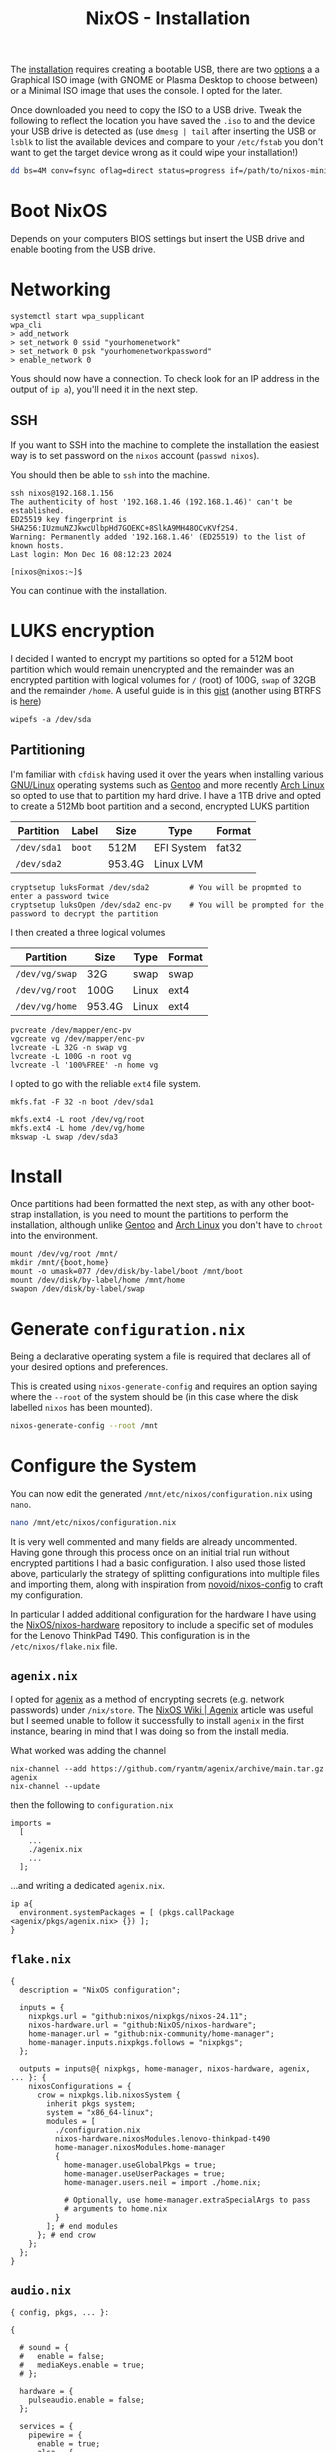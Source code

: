 :PROPERTIES:
:ID:       5249c437-1ff7-4925-937d-9e9c42256ef1
:mtime:    20250101002126 20241220233308 20241220211555 20241219072505 20241218230424 20241218072440 20241217231752 20241216230955 20241216082451 20241216060801 20241215075449
:ctime:    20241215075449
:END:
#+TITLE: NixOS - Installation
#+FILETAGS: :nixos:linux:installation:


The [[https://nixos.org/manual/nixos/stable/#sec-booting-from-usb][installation]] requires creating a bootable USB, there are two [[https://nixos.org/download/#nixos-iso][options]] a a Graphical ISO image (with GNOME or
Plasma Desktop to choose between) or a Minimal ISO image that uses the console. I opted for the later.

Once downloaded you need to copy the ISO to a USB drive. Tweak the following to reflect the location you have saved the
~.iso~ to and the device your USB drive is detected as (use ~dmesg | tail~ after inserting the USB or ~lsblk~ to list
the available devices and compare to your ~/etc/fstab~ you don't want to get the target device wrong as it could wipe
your installation!)

#+begin_src sh
dd bs=4M conv=fsync oflag=direct status=progress if=/path/to/nixos-minimal-24.11.710650.e2605d0744c2-x86_64-linux.iso of=/dev/sd<#>
#+end_src

* Boot NixOS

Depends on your computers BIOS settings but insert the USB drive and enable booting from the USB drive.

* Networking

#+begin_src
systemctl start wpa_supplicant
wpa_cli
> add_network
> set_network 0 ssid "yourhomenetwork"
> set_network 0 psk "yourhomenetworkpassword"
> enable_network 0
#+end_src

Yous should now have a connection. To check look for an IP address in the output of ~ip a~), you'll need it in the next
step.

** SSH

If you want to SSH into the machine to complete the installation the easiest way is to set password on the ~nixos~
account (~passwd nixos~).

You should then be able to ~ssh~ into the machine.

#+begin_src
ssh nixos@192.168.1.156
The authenticity of host '192.168.1.46 (192.168.1.46)' can't be established.
ED25519 key fingerprint is SHA256:IUzmuNZJkwcUlbpHd7GOEKC+8SlkA9MH48OCvKVf2S4.
Warning: Permanently added '192.168.1.46' (ED25519) to the list of known hosts.
Last login: Mon Dec 16 08:12:23 2024

[nixos@nixos:~]$
#+end_src

You can continue with the installation.

* LUKS encryption

I decided I wanted to encrypt my partitions so opted for a 512M boot partition which would remain unencrypted and the
remainder was an encrypted partition with logical volumes for ~/~ (root) of 100G, ~swap~ of 32GB and the remainder
~/home~. A useful guide is in this [[https://gist.github.com/martijnvermaat/76f2e24d0239470dd71050358b4d5134][gist]]  (another using BTRFS is [[https://gist.github.com/Le0xFF/21942ab1a865f19f074f13072377126b][here]])

#+begin_src
wipefs -a /dev/sda
#+end_src



** Partitioning

I'm familiar with ~cfdisk~ having used it over the years when installing various [[id:88fc1e91-d928-485e-83b4-1991663fa267][GNU/Linux]] operating systems such as
[[id:44b32b4e-1bef-49eb-b53c-86d9129cb29a][Gentoo]] and more recently [[id:a53fa3c5-f091-4715-a1a4-a94071407abf][Arch Linux]] so opted to use that to partition my hard drive. I have a 1TB drive and opted to
create a 512Mb boot partition and a second, encrypted LUKS partition

| Partition   | Label  | Size   | Type       | Format |
|-------------+--------+--------+------------+--------|
| ~/dev/sda1~ | ~boot~ | 512M   | EFI System | fat32  |
| ~/dev/sda2~ |        | 953.4G | Linux LVM  |        |


#+begin_src
cryptsetup luksFormat /dev/sda2         # You will be propmted to enter a password twice
cryptsetup luksOpen /dev/sda2 enc-pv    # You will be prompted for the password to decrypt the partition
#+end_src

I then created a three logical volumes

| Partition      | Size   | Type  | Format |
|----------------+--------+-------+--------|
| ~/dev/vg/swap~ | 32G    | swap  | swap   |
| ~/dev/vg/root~ | 100G | Linux | ext4   |
| ~/dev/vg/home~ | 953.4G | Linux | ext4   |

#+begin_src
pvcreate /dev/mapper/enc-pv
vgcreate vg /dev/mapper/enc-pv
lvcreate -L 32G -n swap vg
lvcreate -L 100G -n root vg
lvcreate -l '100%FREE' -n home vg
#+end_src

I opted to go with the reliable ~ext4~ file system.

#+begin_src
mkfs.fat -F 32 -n boot /dev/sda1

mkfs.ext4 -L root /dev/vg/root
mkfs.ext4 -L home /dev/vg/home
mkswap -L swap /dev/sda3
#+end_src

* Install

Once partitions had been formatted the next step, as with any other boot-strap installation, is you need to mount the
partitions to perform the installation, although unlike [[id:44b32b4e-1bef-49eb-b53c-86d9129cb29a][Gentoo]] and [[id:a53fa3c5-f091-4715-a1a4-a94071407abf][Arch Linux]] you don't have to ~chroot~ into the
environment.

#+begin_src
mount /dev/vg/root /mnt/
mkdir /mnt/{boot,home}
mount -o umask=077 /dev/disk/by-label/boot /mnt/boot
mount /dev/disk/by-label/home /mnt/home
swapon /dev/disk/by-label/swap
#+end_src

* Generate ~configuration.nix~

Being a declarative operating system a file is required that declares all of your desired options and preferences.

This is created using ~nixos-generate-config~ and requires an option saying where the ~--root~ of the system should be
(in this case where the disk labelled ~nixos~ has been mounted).

#+begin_src sh
nixos-generate-config --root /mnt
#+end_src

* Configure the System

You can now edit the generated ~/mnt/etc/nixos/configuration.nix~ using ~nano~.

#+begin_src sh
nano /mnt/etc/nixos/configuration.nix
#+end_src

It is very well commented and many fields are already uncommented. Having gone through this process once on an initial
trial run without encrypted partitions I had a basic configuration. I also used those listed above, particularly the
strategy of splitting configurations into multiple files and importing them, along with inspiration from
[[https://github.com/novoid/nixos-config][novoid/nixos-config]] to craft my configuration.

In particular I added additional configuration for the hardware I have using the [[https://github.com/NixOS/nixos-hardware][NixOS/nixos-hardware]] repository to
include a specific set of modules for the Lenovo ThinkPad T490. This configuration is in the ~/etc/nixos/flake.nix~
file.


** ~agenix.nix~

I opted for [[https://github.com/ryantm/agenix?tab=readme-ov-file#install-via-nix-channel][agenix]] as a method of encrypting secrets (e.g. network passwords) under ~/nix/store~. The [[https://nixos.wiki/wiki/Agenix][NixOS Wiki |
Agenix]] article was useful but I seemed unable to follow it successfully to install ~agenix~ in the first instance,
bearing in mind that I was doing so from the install media.

What worked was adding the channel

#+begin_src
nix-channel --add https://github.com/ryantm/agenix/archive/main.tar.gz agenix
nix-channel --update
#+end_src
then the following to ~configuration.nix~

#+begin_src
imports =
  [
    ...
    ./agenix.nix
    ...
  ];
#+end_src

...and writing a dedicated ~agenix.nix~.

#+begin_src
ip a{
  environment.systemPackages = [ (pkgs.callPackage <agenix/pkgs/agenix.nix> {}) ];
}
#+end_src

** ~flake.nix~

#+begin_src
{
  description = "NixOS configuration";

  inputs = {
    nixpkgs.url = "github:nixos/nixpkgs/nixos-24.11";
    nixos-hardware.url = "github:NixOS/nixos-hardware";
    home-manager.url = "github:nix-community/home-manager";
    home-manager.inputs.nixpkgs.follows = "nixpkgs";
  };

  outputs = inputs@{ nixpkgs, home-manager, nixos-hardware, agenix, ... }: {
    nixosConfigurations = {
      crow = nixpkgs.lib.nixosSystem {
        inherit pkgs system;
        system = "x86_64-linux";
        modules = [
          ./configuration.nix
          nixos-hardware.nixosModules.lenovo-thinkpad-t490
          home-manager.nixosModules.home-manager
          {
            home-manager.useGlobalPkgs = true;
            home-manager.useUserPackages = true;
            home-manager.users.neil = import ./home.nix;

            # Optionally, use home-manager.extraSpecialArgs to pass
            # arguments to home.nix
          }
        ]; # end modules
      }; # end crow
    };
  };
}
#+end_src

** ~audio.nix~

#+begin_src
{ config, pkgs, ... }:

{

  # sound = {
  #   enable = false;
  #   mediaKeys.enable = true;
  # };

  hardware = {
    pulseaudio.enable = false;
  };

  services = {
    pipewire = {
      enable = true;
      alsa = {
        enable = true;
        support32Bit = true;
      };
      pulse.enable = true;
      jack.enable = true;
    };
  };

}
#+end_src

** ~bluetooth.nix~

#+begin_src
{ config, pkgs, ... }:

{

  hardware = {
      bluetooth = {
        enable = true;
        settings = {
          General = {
            Enable = "Source,Sink,Media,Socket";
          };
        };
      };
    };

    services = {
      blueman.enable = true;
    };

}
#+end_src

** ~home.nix~

#+begin_src
#+end_src


** ~xfce.nix~

#+begin_src
#+end_src

Save the file and exit (in ~nano~ this is ~C-o Enter~ then ~C-x~).

** ~configuration.nix~

This has to import all of the above files so that their configuration is included when installing/building the system

#+begin_src
#+end_src


* Install the System

To install the system its

#+begin_src sh
nixos-install
#+end_src

At the end of the process you are prompted to set a ~root~ password. And if you have configured a user account you can
set the password for that account with...

#+begin_src sh
nixos-enter --root /mnt -c 'passwd username'
#+end_src

* Reboot

Its then a simple case of rebooting.

#+begin_src sh
reboot
#+end_src


* Hardware

There is a dedicated [[https://github.com/NixOS/nixos-hardware][NixOS/nixos-hardware]] channel which is a collection of NixOS modules covering hardware quirks. They
have a configuration for the [[https://github.com/NixOS/nixos-hardware/tree/master/lenovo/thinkpad/t490][Lenovo T490]] that I am initially experimenting with. Mindful that I may deploy NixOS on
other hardware using the same configuration I opted to add the configuration to  [[id:c9eb0e6d-b152-487c-90d4-3786fcfd0889][Flake]]. In ~/etc/nixos/flake.nix~ I
added the ~nixos.hardware.url~ to ~inputs~ and defined the ~nixos-hardware.nixosModules.lenovo-thinkpad-t490~ under the
configuration for the ~crow~ profile/system, lines are noted below.

#+begin_src
{
  description = "NixOS configuration";

  inputs = {
    nixpkgs.url = "github:nixos/nixpkgs/nixos-24.11";
    nixos-hardware.url = "github:NixOS/nixos-hardware";   # Add the hardware channel
    home-manager.url = "github:nix-community/home-manager";
    home-manager.inputs.nixpkgs.follows = "nixpkgs";
  };

  outputs = inputs@{ nixpkgs, home-manager, nixos-hardware, ... }: {
    nixosConfigurations = {
      crow = nixpkgs.lib.nixosSystem {
	system = "x86_64-linux";
	modules = [
          ./configuration.nix
	  nixos-hardware.nixosModules.lenovo-thinkpad-t490  # Add the modules
          home-manager.nixosModules.home-manager
          {
            home-manager.useGlobalPkgs = true;
            home-manager.useUserPackages = true;
            home-manager.users.neil = import ./home.nix;

            # Optionally, use home-manager.extraSpecialArgs to pass
            # arguments to home.nix
          }
	]; # end modules
      }; # end crow
    };
  };
}
#+end_src

* Emacs

I use [[id:754f25a5-3429-4504-8a17-4efea1568eba][Emacs]] for the majority of my work and so need to configure it. Typically I run in ~daemon~ mode and connect a
~emacsclient~. I discovered [[https://mynixos.com][MyNixOS]] for helping build configurations.

* Trouble Shooting

The system rebooted into a graphical user interface, but I was unable to login with either the account I created or the
~root~ account.  However switching to TTY1 with ~Ctrl-Alt-F1~ and I could login with my user account and ~su~ to
~root~ so I have a working system, although its not currently connected to the WiFi, this was easy to resolve using the
the NetworkManager front end ~nmtui~. Disabling the "slick" greeter with the ~Zukitre-dark~ theme I had copy and pasted
gave me a graphical login that worked and some tinkering adding packages and getting ~agenix~ correctly installed (see
[[id:c345f901-5a1f-4868-b8bf-bc352554ee58][NixOS - Security]]) and I was able to re-enable the "slick" ~Zukitre-dark~ theme and on rebooting I could login.

** Why can't I login via display manager
** Old
To connect I repeated the steps from
the installation manual. Before doing anything else though I decided to reboot into the installation disk, reconnect to
Wifi so I could update my configuration to enable Flakes. Went round a few times in circles and ended up disabling
~NetworkManager~ from the configuration and enabling ~wpa_supplicant~ from the installation disk then rebooting and
ensuring that ~NetworkManager~ was disabled and configured and enabled [[https://nixos.wiki/wiki/Wpa_supplicant][~wpa_supplicant~]] from the new installation.

I took the time to enable [[id:c9eb0e6d-b152-487c-90d4-3786fcfd0889][Flakes]] at the same time (see next section) so I didn't had on less configuration in my history.

* Mistakes

One one attempt I forgot about ~nmtui~ so decided to enable ~wpa_supplicant~ instead with a configuration similar to this

#+begin_src
networking.wireless = {
    enable = true;
    networks."my-network".psk = "somerandompassword";
    extraConfig = "ctrl_interface=DIR=/var/run/wpa_supplicant GROUP=wheel";
}
networking.networkmanager.enable = false;
#+end_src

Restarting the service and I could connect \o/, I might have had to explicitly start the service, I can't remember, but
because the service was configured declaratively under ~/etc/nixos/configuration.nix~ I didn't have to use ~wpa_cli~ to
establish the connection as I did from the Live boot disk. However, this included my network password which is then
stored in ~/nixos/store~ permanently which is a bad idea. Read up more in [[id:c345f901-5a1f-4868-b8bf-bc352554ee58][NixOS - Security]] on how to avoid this using
~agenix~ to encrypt secrets with SSH keys.

* Links

+ [[https://gist.github.com/martijnvermaat/76f2e24d0239470dd71050358b4d5134][Installation of NixOS with encrypted root]] - mainly followed this.
+ [[https://gist.github.com/Le0xFF/21942ab1a865f19f074f13072377126b][NixOS installation with: Full Disk Encryption using LUKS2, BTRFS filesystem, systemd-boot]] - used for split
  configuration, particularly useful for Xfce.
+ [[https://gist.github.com/nat-418/1101881371c9a7b419ba5f944a7118b0][A sensible NixOS Xfce configuration]]
